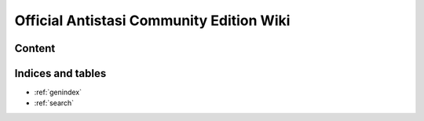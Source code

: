.. rst-class:: hidden-index-page

===============================================
Official Antistasi Community Edition Wiki
===============================================

.. thumbnail:: /_images/antistasi_main_image.png
   :width: 500px
   :show_caption: False
   :align: center

.. card::
   :class-card: sd-mt-3
   :class-header: header-2-light

   Official Antistasi Community Edition Wiki
   ^^^^^^^^^^^^^^^^^^^^^^^^^^^^^^^^^^^^^^^^^^^^^^^^

   .. include:: /_data/short_description.txt




Content
=======

.. card::
   :class-card: sd-mt-3
   :class-header: header-2-light

   Content
   ^^^^^^^^^^^^


   .. toctree::
      :maxdepth: 1

      /beginners_guide/beginners_guide_index
      /reference_guide/reference_guide_index
      /dev_guide/dev_guide_index




Indices and tables
==================

* :ref:`genindex`
* :ref:`search`









